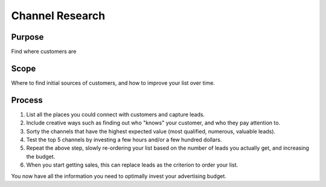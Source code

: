 Channel Research
================

Purpose
-------

Find where customers are

Scope
-----

Where to find initial sources of customers, and how to improve your list
over time.

Process
-------

1. List all the places you could connect with customers and capture
   leads.
2. Include creative ways such as finding out who "knows" your customer,
   and who they pay attention to.
3. Sorty the channels that have the highest expected value (most
   qualified, numerous, valuable leads).
4. Test the top 5 channels by investing a few hours and/or a few hundred
   dollars.
5. Repeat the above step, slowly re-ordering your list based on the
   number of leads you actually get, and increasing the budget.
6. When you start getting sales, this can replace leads as the criterion
   to order your list.

You now have all the information you need to optimally invest your
advertising budget.
